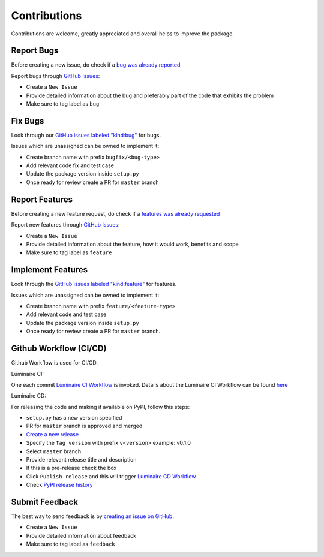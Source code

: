 Contributions
=============

Contributions are welcome, greatly appreciated and overall helps to improve the package.

Report Bugs
-----------

Before creating a new issue, do check if a `bug was already reported <https://github.com/zillow/luminaire/labels/bug>`__

Report bugs through `GitHub Issues <https://github.com/zillow/luminaire/issues>`__:

- Create a ``New Issue``
- Provide detailed information about the bug and preferably part of the code that exhibits the problem
- Make sure to tag label as ``bug``


Fix Bugs
--------

Look through our `GitHub issues labeled "kind:bug"
<https://github.com/zillow/luminaire/labels/bug>`__ for bugs.

Issues which are unassigned can be owned to implement it:

- Create branch name with prefix ``bugfix/<bug-type>``
- Add relevant code fix and test case
- Update the package version inside ``setup.py``
- Once ready for review create a PR for ``master`` branch


Report Features
---------------

Before creating a new feature request, do check if a `features was already requested <https://github.com/zillow/luminaire/labels/feature>`__

Report new features through `GitHub Issues <https://github.com/zillow/luminaire/issues>`__:

- Create a ``New Issue``
- Provide detailed information about the feature, how it would work, benefits and scope
- Make sure to tag label as ``feature``


Implement Features
------------------

Look through the `GitHub issues labeled "kind:feature"
<https://github.com/zillow/luminaire/labels/feature>`__ for features.

Issues which are unassigned can be owned to implement it:

- Create branch name with prefix ``feature/<feature-type>``
- Add relevant code and test case
- Update the package version inside ``setup.py``
- Once ready for review create a PR for ``master`` branch.


Github Workflow (CI/CD)
------------------------

Github Workflow is used for CI/CD.

Luminaire CI:

One each commit `Luminaire CI Workflow <https://github.com/zillow/luminaire/actions?query=workflow%3A%22Luminaire+CI%22>`__ is invoked.
Details about the Luminaire CI Workflow can be found `here <https://github.com/zillow/luminaire/blob/master/.github/workflows/python-app.yml>`__


Luminaire CD:

For releasing the code and making it available on PyPI, follow this steps:

- ``setup.py`` has a new version specified
- PR for ``master`` branch is approved and merged
- `Create a new release <https://github.com/zillow/luminaire/releases/new>`__
- Specify the ``Tag version`` with prefix ``v<version>`` example: v0.1.0
- Select ``master`` branch
- Provide relevant release title and description
- If this is a pre-release check the box
- Click ``Publish release`` and this will trigger `Luminaire CD Workflow <https://github.com/zillow/luminaire/blob/master/.github/workflows/python-publish.yml>`__
- Check `PyPI release history <https://pypi.org/project/luminaire/#history>`__


Submit Feedback
---------------

The best way to send feedback is by `creating an issue on GitHub <https://github.com/zillow/luminaire/issues>`__.

- Create a ``New Issue``
- Provide detailed information about feedback
- Make sure to tag label as ``feedback``
